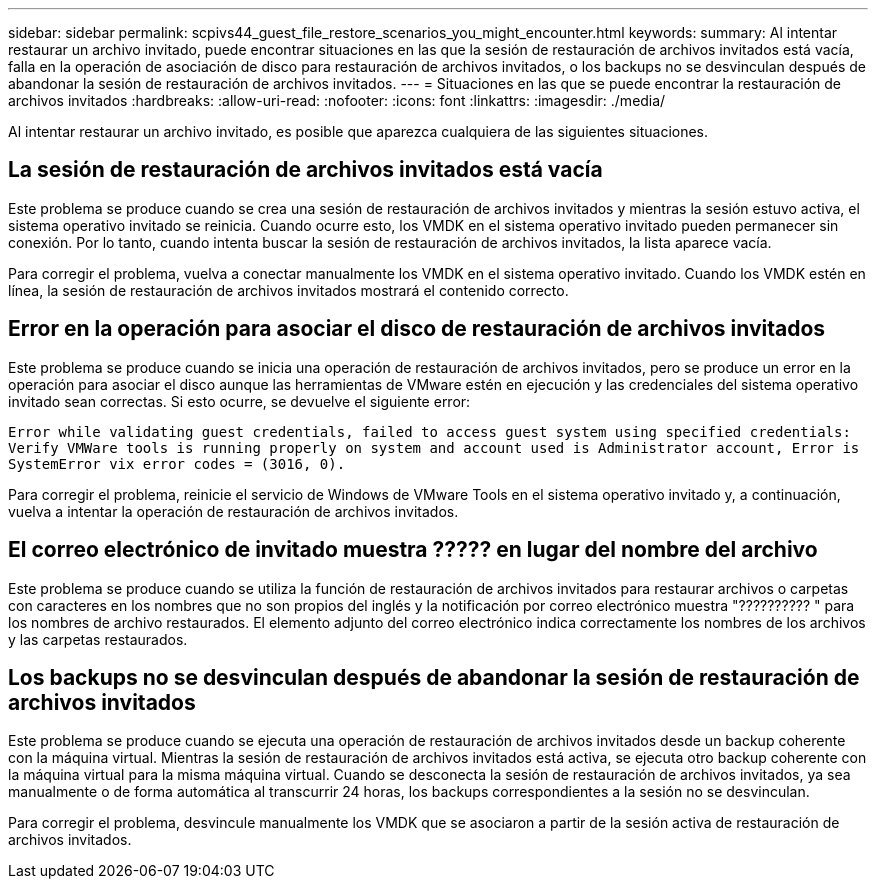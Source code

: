 ---
sidebar: sidebar 
permalink: scpivs44_guest_file_restore_scenarios_you_might_encounter.html 
keywords:  
summary: Al intentar restaurar un archivo invitado, puede encontrar situaciones en las que la sesión de restauración de archivos invitados está vacía, falla en la operación de asociación de disco para restauración de archivos invitados, o los backups no se desvinculan después de abandonar la sesión de restauración de archivos invitados. 
---
= Situaciones en las que se puede encontrar la restauración de archivos invitados
:hardbreaks:
:allow-uri-read: 
:nofooter: 
:icons: font
:linkattrs: 
:imagesdir: ./media/


[role="lead"]
Al intentar restaurar un archivo invitado, es posible que aparezca cualquiera de las siguientes situaciones.



== La sesión de restauración de archivos invitados está vacía

Este problema se produce cuando se crea una sesión de restauración de archivos invitados y mientras la sesión estuvo activa, el sistema operativo invitado se reinicia. Cuando ocurre esto, los VMDK en el sistema operativo invitado pueden permanecer sin conexión. Por lo tanto, cuando intenta buscar la sesión de restauración de archivos invitados, la lista aparece vacía.

Para corregir el problema, vuelva a conectar manualmente los VMDK en el sistema operativo invitado. Cuando los VMDK estén en línea, la sesión de restauración de archivos invitados mostrará el contenido correcto.



== Error en la operación para asociar el disco de restauración de archivos invitados

Este problema se produce cuando se inicia una operación de restauración de archivos invitados, pero se produce un error en la operación para asociar el disco aunque las herramientas de VMware estén en ejecución y las credenciales del sistema operativo invitado sean correctas. Si esto ocurre, se devuelve el siguiente error:

`Error while validating guest credentials, failed to access guest system using specified credentials: Verify VMWare tools is running properly on system and account used is Administrator account, Error is SystemError vix error codes = (3016, 0).`

Para corregir el problema, reinicie el servicio de Windows de VMware Tools en el sistema operativo invitado y, a continuación, vuelva a intentar la operación de restauración de archivos invitados.



== El correo electrónico de invitado muestra ????? en lugar del nombre del archivo

Este problema se produce cuando se utiliza la función de restauración de archivos invitados para restaurar archivos o carpetas con caracteres en los nombres que no son propios del inglés y la notificación por correo electrónico muestra "?????????? " para los nombres de archivo restaurados. El elemento adjunto del correo electrónico indica correctamente los nombres de los archivos y las carpetas restaurados.



== Los backups no se desvinculan después de abandonar la sesión de restauración de archivos invitados

Este problema se produce cuando se ejecuta una operación de restauración de archivos invitados desde un backup coherente con la máquina virtual. Mientras la sesión de restauración de archivos invitados está activa, se ejecuta otro backup coherente con la máquina virtual para la misma máquina virtual. Cuando se desconecta la sesión de restauración de archivos invitados, ya sea manualmente o de forma automática al transcurrir 24 horas, los backups correspondientes a la sesión no se desvinculan.

Para corregir el problema, desvincule manualmente los VMDK que se asociaron a partir de la sesión activa de restauración de archivos invitados.
